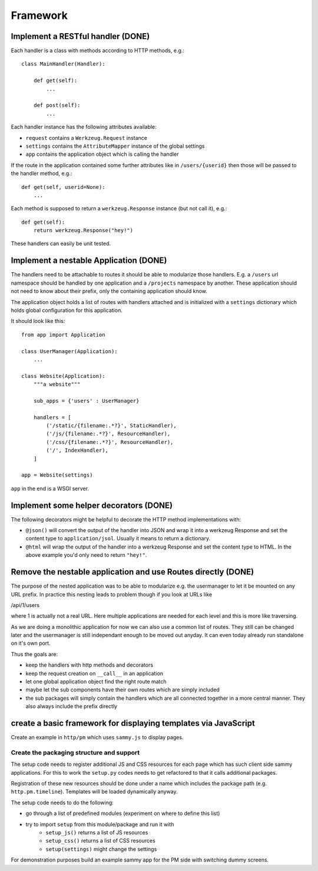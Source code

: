 =========
Framework
=========

Implement a RESTful handler (DONE)
==================================

Each handler is a class with methods according to HTTP methods, e.g.::

    class MainHandler(Handler):
        
        def get(self):
            ...

        def post(self):
            ...
            
Each handler instance has the following attributes available:

- ``request`` contains a ``Werkzeug.Request`` instance
- ``settings`` contains the ``AttributeMapper`` instance of the global settings
- ``app`` contains the application object which is calling the handler

If the route in the application contained some further attributes like in ``/users/{userid}`` then those will be passed to the handler method, e.g.::

    def get(self, userid=None): 
        ...
        
Each method is supposed to return a ``werkzeug.Response`` instance (but not call it), e.g.::


    def get(self):
        return werkzeug.Response("hey!")


These handlers can easily be unit tested. 


Implement a nestable Application (DONE)
=======================================

The handlers need to be attachable to routes it should be able to modularize those handlers. E.g. a ``/users`` url namespace should be handled by one application and
a ``/projects`` namespace by another. These application should not need to know about
their prefix, only the containing application should know.

The application object holds a list of routes with handlers attached and is initialized with a ``settings`` dictionary which holds global configuration for this application.

It should look like this::

    from app import Application
    
    class UserManager(Application):
        ...

    class Website(Application):
        """a website"""
        
        sub_apps = {'users' : UserManager}

        handlers = [
            ('/static/{filename:.*?}', StaticHandler),
            ('/js/{filename:.*?}', ResourceHandler),
            ('/css/{filename:.*?}', ResourceHandler),
            ('/', IndexHandler),
        ]

    app = Website(settings)

``app`` in the end is a WSGI server. 



Implement some helper decorators (DONE)
=======================================

The following decorators might be helpful to decorate the HTTP method implementations with:

- ``@json()`` will convert the output of the handler into JSON and wrap it into a werkzeug Response and set the content type to ``application/jsol``. Usually it means to return a dictionary.
- ``@html`` will wrap the output of the handler into a werkzeug Response and set the content type to HTML. In the above example you'd only need to return ``"hey!"``.


Remove the nestable application and use Routes directly (DONE)
==============================================================

The purpose of the nested application was to be able to modularize e.g. the usermanager
to let it be mounted on any URL prefix. In practice this nesting leads to problem though
if you look at URLs like

/api/1/users

where 1 is actually not a real URL. Here multiple applications are needed for each
level and this is more like traversing.

As we are doing a monolithic application for now we can also use a common list of routes.
They still can be changed later and the usermanager is still independant enough to be
moved out anyday. It can even today already run standalone on it's own port.

Thus the goals are:

- keep the handlers with http methods and decorators
- keep the request creation on ``__call__`` in an application
- let one global application object find the right route match
- maybe let the sub components have their own routes which are simply included
- the sub packages will simply contain the handlers which are all connected together in a more central manner. They also always include the prefix directly


create a basic framework for displaying templates via JavaScript
=============================================================================

Create an example ìn ``http/pm`` which uses ``sammy.js`` to display pages. 

Create the packaging structure and support
------------------------------------------

The setup code needs to register additional JS and CSS resources for each page which has such client side sammy applications. For this to work the ``setup.py`` codes needs to get
refactored to that it calls additional packages. 

Registration of these new resources should be done under a name which includes the package path (e.g. ``http.pm.timeline``). Templates will be loaded dynamically anyway.

The setup code needs to do the following:

- go through a list of predefined modules (experiment on where to define this list)
- try to import ``setup`` from this module/package and run it with 
    - ``setup_js()`` returns a list of JS resources
    - ``setup_css()`` returns a list of CSS resources
    - ``setup(settings)`` might change the settings

For demonstration purposes build an example sammy app for the PM side with switching dummy screens. 










